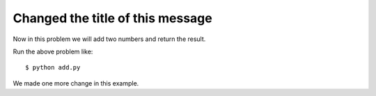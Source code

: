 Changed the title of this message
=================================

Now in this problem we will add two numbers and return the result.

.. listing:: kushaldas/assignment1/add.py python

Run the above problem like::

    $ python add.py

We made one more change in this example.
